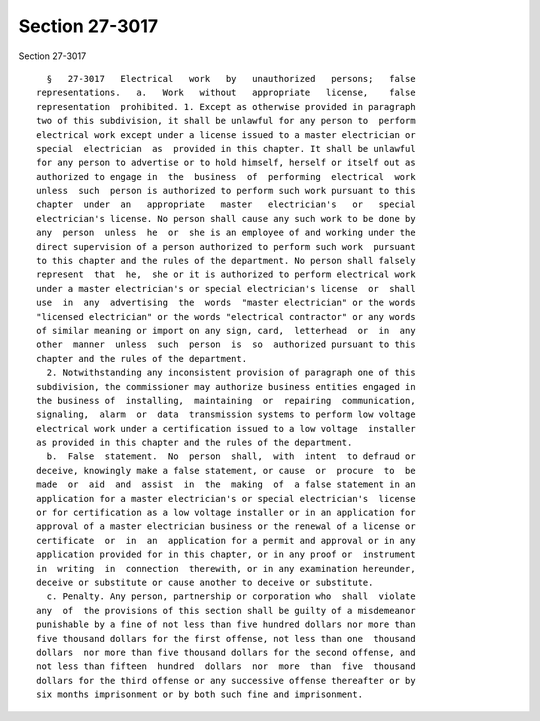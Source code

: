 Section 27-3017
===============

Section 27-3017 ::    
        
     
        §   27-3017   Electrical   work   by   unauthorized   persons;   false
      representations.   a.   Work   without   appropriate   license,    false
      representation  prohibited. 1. Except as otherwise provided in paragraph
      two of this subdivision, it shall be unlawful for any person to  perform
      electrical work except under a license issued to a master electrician or
      special  electrician  as  provided in this chapter. It shall be unlawful
      for any person to advertise or to hold himself, herself or itself out as
      authorized to engage in  the  business  of  performing  electrical  work
      unless  such  person is authorized to perform such work pursuant to this
      chapter  under  an   appropriate   master   electrician's   or   special
      electrician's license. No person shall cause any such work to be done by
      any  person  unless  he  or  she is an employee of and working under the
      direct supervision of a person authorized to perform such work  pursuant
      to this chapter and the rules of the department. No person shall falsely
      represent  that  he,  she or it is authorized to perform electrical work
      under a master electrician's or special electrician's license  or  shall
      use  in  any  advertising  the  words  "master electrician" or the words
      "licensed electrician" or the words "electrical contractor" or any words
      of similar meaning or import on any sign, card,  letterhead  or  in  any
      other  manner  unless  such  person  is  so  authorized pursuant to this
      chapter and the rules of the department.
        2. Notwithstanding any inconsistent provision of paragraph one of this
      subdivision, the commissioner may authorize business entities engaged in
      the business of  installing,  maintaining  or  repairing  communication,
      signaling,  alarm  or  data  transmission systems to perform low voltage
      electrical work under a certification issued to a low voltage  installer
      as provided in this chapter and the rules of the department.
        b.  False  statement.  No  person  shall,  with  intent  to defraud or
      deceive, knowingly make a false statement, or cause  or  procure  to  be
      made  or  aid  and  assist  in  the  making  of  a false statement in an
      application for a master electrician's or special electrician's  license
      or for certification as a low voltage installer or in an application for
      approval of a master electrician business or the renewal of a license or
      certificate  or  in  an  application for a permit and approval or in any
      application provided for in this chapter, or in any proof or  instrument
      in  writing  in  connection  therewith, or in any examination hereunder,
      deceive or substitute or cause another to deceive or substitute.
        c. Penalty. Any person, partnership or corporation who  shall  violate
      any  of  the provisions of this section shall be guilty of a misdemeanor
      punishable by a fine of not less than five hundred dollars nor more than
      five thousand dollars for the first offense, not less than one  thousand
      dollars  nor more than five thousand dollars for the second offense, and
      not less than fifteen  hundred  dollars  nor  more  than  five  thousand
      dollars for the third offense or any successive offense thereafter or by
      six months imprisonment or by both such fine and imprisonment.
    
    
    
    
    
    
    